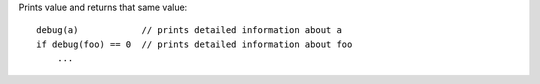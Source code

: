 Prints value and returns that same value::

    debug(a)            // prints detailed information about a
    if debug(foo) == 0  // prints detailed information about foo
        ...

